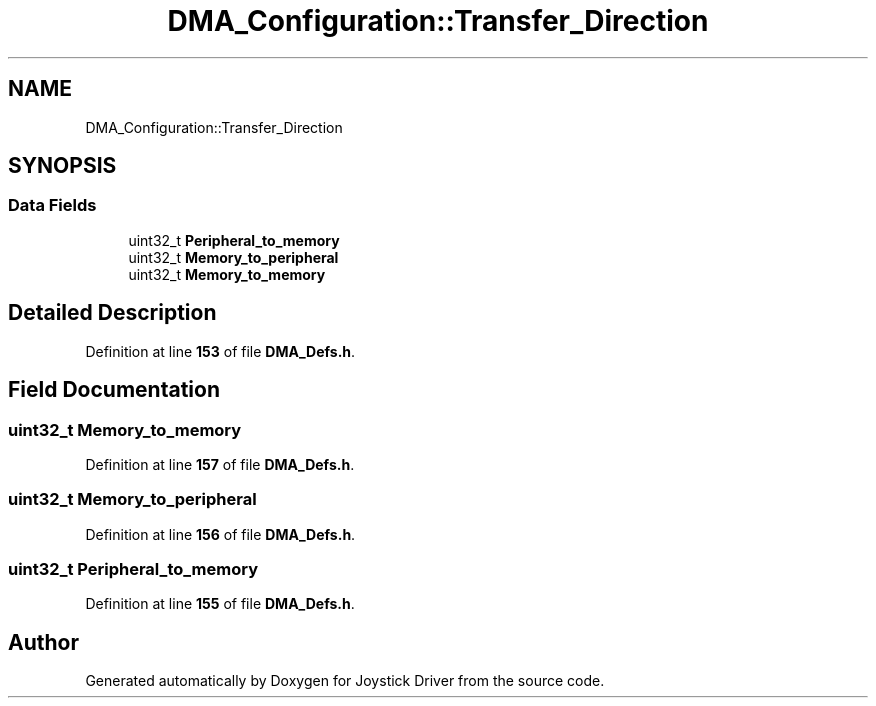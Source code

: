 .TH "DMA_Configuration::Transfer_Direction" 3 "Version JSTDRVF4" "Joystick Driver" \" -*- nroff -*-
.ad l
.nh
.SH NAME
DMA_Configuration::Transfer_Direction
.SH SYNOPSIS
.br
.PP
.SS "Data Fields"

.in +1c
.ti -1c
.RI "uint32_t \fBPeripheral_to_memory\fP"
.br
.ti -1c
.RI "uint32_t \fBMemory_to_peripheral\fP"
.br
.ti -1c
.RI "uint32_t \fBMemory_to_memory\fP"
.br
.in -1c
.SH "Detailed Description"
.PP 
Definition at line \fB153\fP of file \fBDMA_Defs\&.h\fP\&.
.SH "Field Documentation"
.PP 
.SS "uint32_t Memory_to_memory"

.PP
Definition at line \fB157\fP of file \fBDMA_Defs\&.h\fP\&.
.SS "uint32_t Memory_to_peripheral"

.PP
Definition at line \fB156\fP of file \fBDMA_Defs\&.h\fP\&.
.SS "uint32_t Peripheral_to_memory"

.PP
Definition at line \fB155\fP of file \fBDMA_Defs\&.h\fP\&.

.SH "Author"
.PP 
Generated automatically by Doxygen for Joystick Driver from the source code\&.
